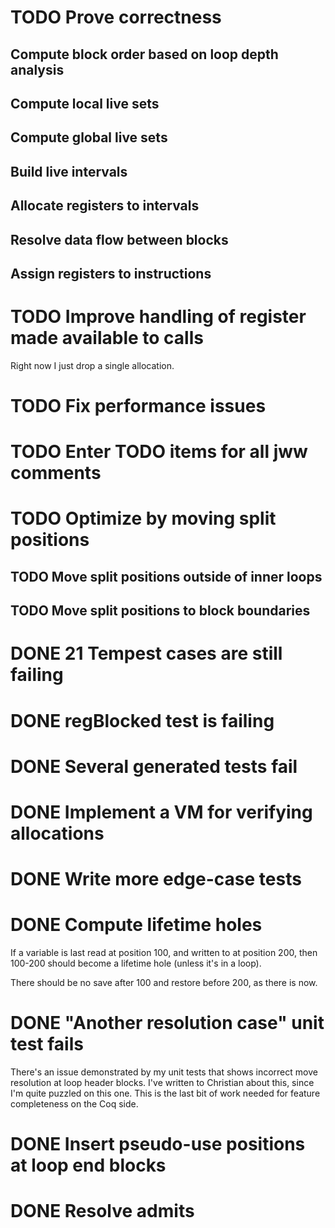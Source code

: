 * TODO Prove correctness
** Compute block order based on loop depth analysis
** Compute local live sets
** Compute global live sets
** Build live intervals
** Allocate registers to intervals
** Resolve data flow between blocks
** Assign registers to instructions
* TODO Improve handling of register made available to calls
Right now I just drop a single allocation.
* TODO Fix performance issues
* TODO Enter TODO items for all jww comments
* TODO Optimize by moving split positions
** TODO Move split positions outside of inner loops
** TODO Move split positions to block boundaries
* DONE 21 Tempest cases are still failing
* DONE regBlocked test is failing
* DONE Several generated tests fail
* DONE Implement a VM for verifying allocations
* DONE Write more edge-case tests
* DONE Compute lifetime holes
If a variable is last read at position 100, and written to at position 200,
then 100-200 should become a lifetime hole (unless it's in a loop).

There should be no save after 100 and restore before 200, as there is now.
* DONE "Another resolution case" unit test fails
There's an issue demonstrated by my unit tests that shows incorrect move
resolution at loop header blocks.  I've written to Christian about this, since
I'm quite puzzled on this one.  This is the last bit of work needed for
feature completeness on the Coq side.
* DONE Insert pseudo-use positions at loop end blocks
* DONE Resolve admits
